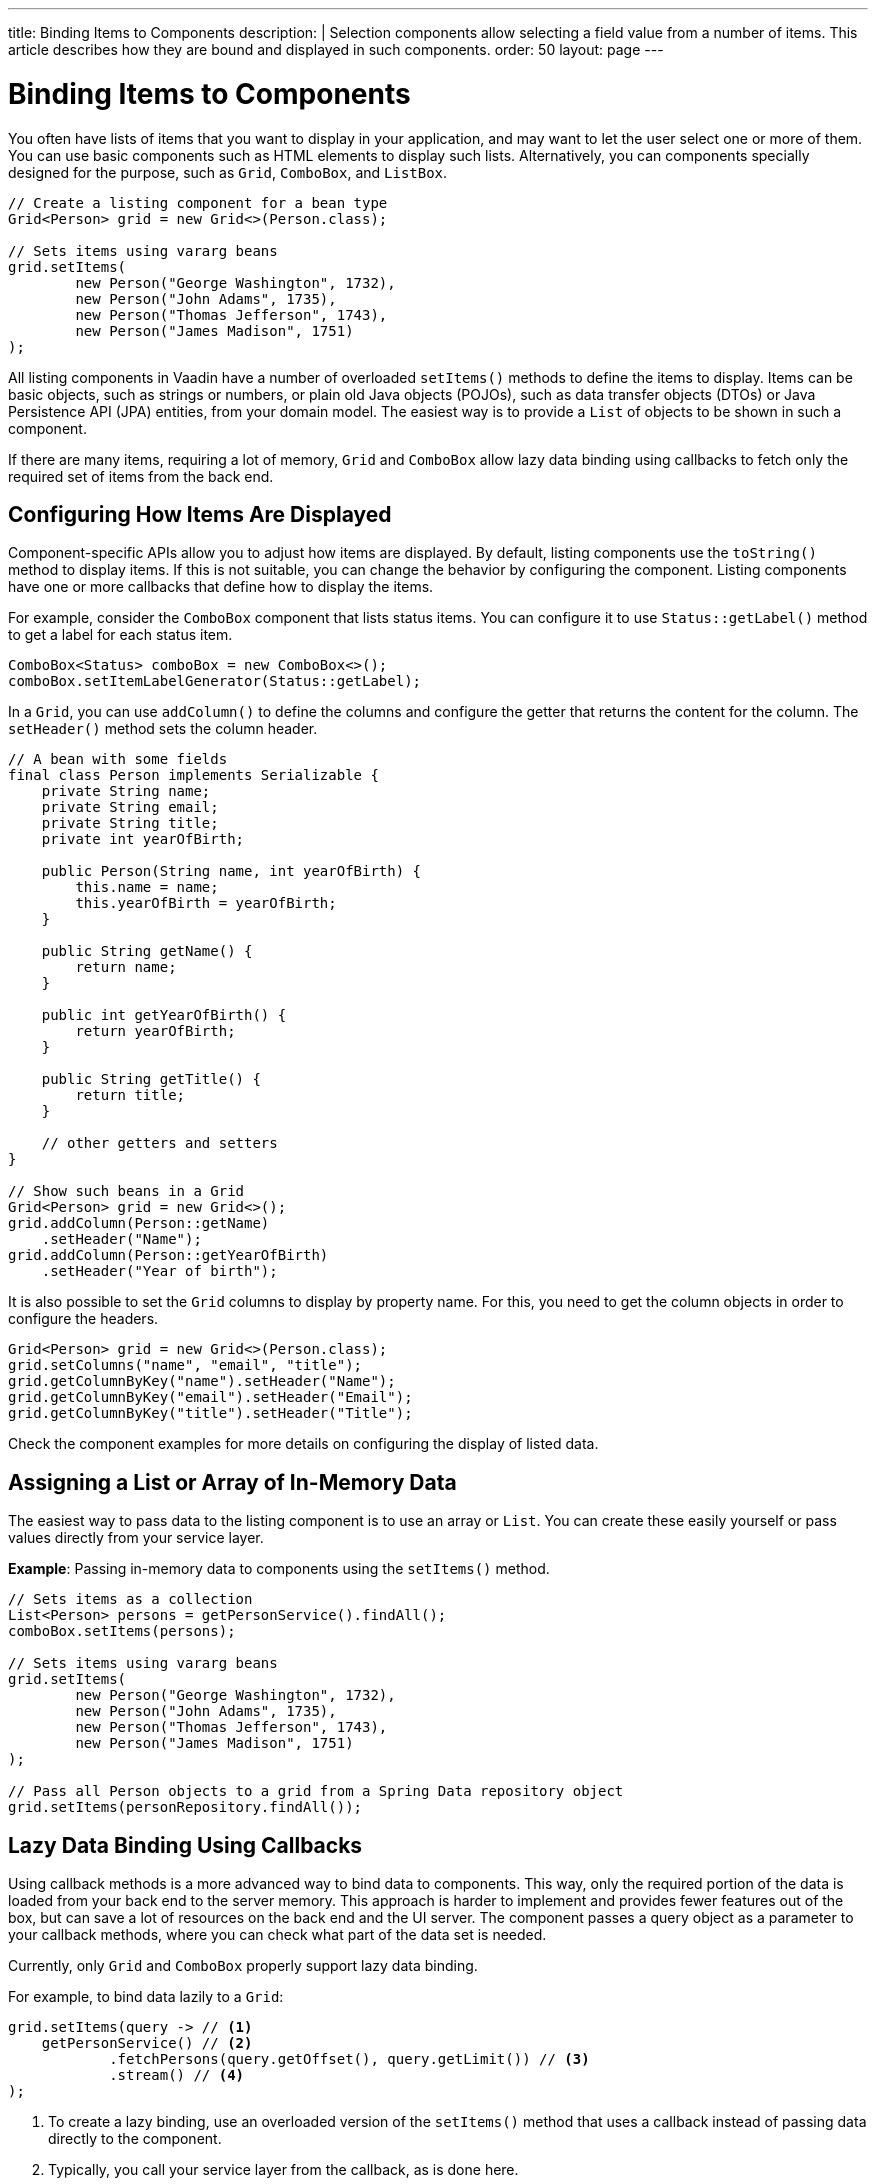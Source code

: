 ---
title: Binding Items to Components
description: |
  Selection components allow selecting a field value from a number of items.
  This article describes how they are bound and displayed in such components.
order: 50
layout: page
---

= Binding Items to Components

You often have lists of items that you want to display in your application, and may want to let the user select one or more of them.
You can use basic components such as HTML elements to display such lists.
Alternatively, you can components specially designed for the purpose, such as `Grid`, `ComboBox`, and `ListBox`.

[source,java]
----
// Create a listing component for a bean type
Grid<Person> grid = new Grid<>(Person.class);

// Sets items using vararg beans
grid.setItems(
        new Person("George Washington", 1732),
        new Person("John Adams", 1735),
        new Person("Thomas Jefferson", 1743),
        new Person("James Madison", 1751)
);
----

All listing components in Vaadin have a number of overloaded [methodname]`setItems()` methods to define the items to display.
Items can be basic objects, such as strings or numbers, or plain old Java objects (POJOs), such as data transfer objects (DTOs) or Java Persistence API (JPA) entities, from your domain model.
The easiest way is to provide a [classname]`List` of objects to be shown in such a component.

If there are many items, requiring a lot of memory, `Grid` and `ComboBox` allow lazy data binding using callbacks to fetch only the required set of items from the back end.

== Configuring How Items Are Displayed

Component-specific APIs allow you to adjust how items are displayed.
By default, listing components use the [methodname]`toString()` method to display items.
If this is not suitable, you can change the behavior by configuring the component.
Listing components have one or more callbacks that define how to display the items.

For example, consider the `ComboBox` component that lists status items.
You can configure it to use [methodname]`Status::getLabel()` method to get a label for each status item.

[source,java]
----
ComboBox<Status> comboBox = new ComboBox<>();
comboBox.setItemLabelGenerator(Status::getLabel);
----

In a `Grid`, you can use [methodname]`addColumn()` to define the columns and configure the getter that returns the content for the column.
The [methodname]`setHeader()` method sets the column header.

[source,java]
----
// A bean with some fields
final class Person implements Serializable {
    private String name;
    private String email;
    private String title;
    private int yearOfBirth;

    public Person(String name, int yearOfBirth) {
        this.name = name;
        this.yearOfBirth = yearOfBirth;
    }

    public String getName() {
        return name;
    }

    public int getYearOfBirth() {
        return yearOfBirth;
    }

    public String getTitle() {
        return title;
    }

    // other getters and setters
}

// Show such beans in a Grid
Grid<Person> grid = new Grid<>();
grid.addColumn(Person::getName)
    .setHeader("Name");
grid.addColumn(Person::getYearOfBirth)
    .setHeader("Year of birth");
----

It is also possible to set the `Grid` columns to display by property name.
For this, you need to get the column objects in order to configure the headers.

[source,java]
----
Grid<Person> grid = new Grid<>(Person.class);
grid.setColumns("name", "email", "title");
grid.getColumnByKey("name").setHeader("Name");
grid.getColumnByKey("email").setHeader("Email");
grid.getColumnByKey("title").setHeader("Title");
----

Check the component examples for more details on configuring the display of  listed data.

== Assigning a List or Array of In-Memory Data

The easiest way to pass data to the listing component is to use an array or [classname]`List`.
You can create these easily yourself or pass values directly from your service layer.

*Example*: Passing in-memory data to components using the [methodname]`setItems()` method.

[source,java]
----
// Sets items as a collection
List<Person> persons = getPersonService().findAll();
comboBox.setItems(persons);

// Sets items using vararg beans
grid.setItems(
        new Person("George Washington", 1732),
        new Person("John Adams", 1735),
        new Person("Thomas Jefferson", 1743),
        new Person("James Madison", 1751)
);

// Pass all Person objects to a grid from a Spring Data repository object
grid.setItems(personRepository.findAll());
----

== Lazy Data Binding Using Callbacks

Using callback methods is a more advanced way to bind data to components.
This way, only the required portion of the data is loaded from your back end to the server memory.
This approach is harder to implement and provides fewer features out of the box, but can save a lot of resources on the back end and the UI server.
The component passes a query object as a parameter to your callback methods, where you can check what part of the data set is needed.

Currently, only `Grid` and `ComboBox` properly support lazy data binding.

For example, to bind data lazily to a `Grid`:

[source,java]
----
grid.setItems(query -> // <1>
    getPersonService() // <2>
            .fetchPersons(query.getOffset(), query.getLimit()) // <3>
            .stream() // <4>
);
----
<1> To create a lazy binding, use an overloaded version of the [methodname]`setItems()` method that uses a callback instead of passing data directly to the component.
<2> Typically, you call your service layer from the callback, as is done here.
<3> Use the query object's parameters to limit the data you pass from the back end to the component.
<4> The callbacks return the data as a [classname]`Stream`.
In this example, the back end returns a [classname]`List`, so we need to convert it to a [classname]`Stream`.

The example above works well with JDBC back ends, where you can request a set of rows from a given index.
Vaadin executes your data binding call in paged manner, so it is possible to bind also to "paging back ends", such as Spring Data-based solutions.

For example, to do lazy data binding from a Spring Data Repository to `Grid`:

[source,java]
----
grid.setItems(query -> {
    return repository.findAll( // <1>
            PageRequest.of(query.getPage(), // <2>
                           query.getPageSize()) // <3>
    ).stream(); // <4>
});
----

<1> Call a Spring Data repository to obtain the requested result set.
<2> The query object contains a shorthand for a zero-based page index.
<3> The query object also contains page size.
<4> Return a stream of items from the Spring Data [classname]`Page` object.

[[data-binding.data-provider.lazy-sorting]]
=== Sorting with Lazy Data Binding

For efficient lazy data binding, sorting needs to have already been done at the back end.
By default, `Grid` makes all columns appear sortable in the UI.
You need to manually declare which columns are actually sortable.
Otherwise, the UI may indicate that some columns are sortable, but nothing happens if you try to sort them.
With lazy data binding, you need to pass the hints that `Grid` provides in the [classname]`Query` object to your back-end logic.

For example, to enable sortable lazy data binding to a Spring Data repository:

[source,java]
----
public void bindWithSorting() {
    Grid<Person> grid = new Grid<>(Person.class);
    grid.setSortableColumns("name", "email"); // <1>
    grid.addColumn(person -> person.getTitle())
        .setHeader("Title")
        	.setKey("title").setSortable(true); // <2>
    grid.setItems(VaadinSpringDataHelpers.fromPagingRepository(repo)); // <3>
}
----
<1> If you are using property-name-based column definition, `Grid` columns can be made sortable by their property names.
The [methodname]`setSortableColumns()` method makes columns with given identifiers sortable and all others non-sortable.
<2> Alternatively, define a key to your columns, which will be passed to the callback, and define the column to be sortable.
<3> In the callback, you need to convert the Vaadin-specific sort information to whatever your back end understands.
In this example, we are using Spring Data and a Vaadin Spring Data utility method to convert the values.
This utility method also passes the sort information to our back-end call and returns the constructed callback.
If you are using DTOs or otherwise want to customize binding to a Spring Data-based back end, the [classname]`VaadinSpringDataHelpers` class also contains [methodname]`toSpringPageRequest()` and [methodname]`toSpringDataSort()` methods to convert Vaadin query hints to their corresponding Spring Data relatives.

=== Filtering with Lazy Data Binding

Note that, for the lazy data to be efficient, filtering needs to be done at the back end.
For instance, if you provide a text field to limit the results shown in a `Grid`, you need to make your callbacks handle the filter.

For example, to handle filterable lazy data binding to a Spring Data
repository in `Grid`:

[source,java]
----
public void initFiltering() {
    filterTextField.setValueChangeMode(ValueChangeMode.LAZY); // <1>
    filterTextField.addValueChangeListener(e -> listPersonsFilteredByName(e.getValue())); // <2>
}

private void listPersonsFilteredByName(String filterString) {
    String likeFilter = "%" + filterString + "%";// <3>
    grid.setItems(q -> repo
        .findByNameLikeIgnoreCase(
            likeFilter, // <4>
            PageRequest.of(q.getPage(), q.getPageSize()))
        .stream());
}
----

<1> The lazy data binding mode is optimal for filtering purposes.
Queries to the back end are only done when a user makes a small pause while typing.
<2> When a value-change event occurs, you should reset the data binding to use the new filter.
<3> The example back end uses SQL behind the scenes, so the filter string is wrapped in `%` characters to match anywhere in the text.
<4> Pass the filter to your back end in the binding.

You can combine both filtering and sorting in your data binding callbacks.

Consider a `ComboBox` as an another example of lazy-loaded data filtering.
The lazy-loaded binding in `ComboBox` is always filtered by the string typed in by the user.
Initially, when there is no filter input yet, the filter is an empty string.

*The `ComboBox` examples below use the new data API available since Vaadin 18, where the item count query is not needed in order to fetch items.*

For example, you can handle filterable lazy data binding to a Spring Data repository as follows:

[source,java]
----
ComboBox<Person> cb = new ComboBox<>();
cb.setItems(
         query -> repo.findByNameLikeIgnoreCase(
                 // Add `%` marks to filter for an SQL "LIKE" query
                 "%" + query.getFilter().orElse("") + "%",
                 PageRequest.of(query.getPage(), query.getPageSize()))
                 .stream()
);
----

The above example uses a fetch callback to lazy-load items, and the `ComboBox` will fetch more items as the user scrolls the dropdown, until there are no more items returned.
If you want to have the dropdown's scrollbar reflect the exact number of items matching the filter, an optional item count callback can be used, as shown in the following example:

[source,java]
----
cb.setItems(
         query -> repo.findByNameLikeIgnoreCase(
                 "%" + query.getFilter().orElse("") + "%",
                 PageRequest.of(query.getPage(), query.getPageSize()))
                 .stream(),
         query -> (int) repo.countByNameLikeIgnoreCase(
                 "%" + query.getFilter().orElse("") + "%"));
----

If you want to filter items with a type other than a string, you can provide a filter converter with the fetch callback to get the right type of filter for the fetch query:

[source,java]
----
ComboBox<Person> cb = new ComboBox<>();
cb.setPattern("\\d+");
cb.setPreventInvalidInput(true);
cb.setItemsWithFilterConverter(
     query -> getPersonService()
             .fetchPersonsByAge(query.getFilter().orElse(null), // <1>
                     query.getOffset(), query.getLimit())
             .stream(),
     textFilter -> textFilter.isEmpty() ? null // <2>
             : Integer.parseInt(textFilter));
----
<1> [classname]`Query` object contains the filter of type returned by given converter.
<2> The second callback is used to convert the filter from the combo box text on the client side into an appropriate value for the back end.

=== Improving Scrolling Behavior

With simple lazy data binding, the component does not know how many items are actually available.
When a user scrolls to the end of the scrollable area, `Grid` polls your callbacks for more items.
If new items are found, these are added to the component.
This causes the relative scrollbar to behave in a strange way as new items are added on the fly.
The usability can be improved by providing an estimate of the actual number of items in the binding code.
The adjustment happens through a [classname]`DataView` instance, which is returned by the [methodname]`setItems()` method.

For example, to configure the estimate of rows and how the "virtual row count" is adjusted when the user scrolls down:

[source,java]
----
GridLazyDataView<Person> dataView = grid.setItems(query -> { // <1>
    return getPersonService()
            .fetchPersons(query.getOffset(), query.getLimit())
            .stream();
});

dataView.setItemCountEstimate(1000); // <2>
dataView.setItemCountEstimateIncrease(500); // <3>
----

<1> When assigning the callback, a data view object is returned.
This can be configured directly or saved for later adjustments.
<2> If you have a rough estimate of rows, passing this to the component improves the user experience.
For example, users can scroll directly to the end of the result set.
<3> You can also configure how `Grid` adjusts its estimate of available rows.
With this configuration, if the back end returns an item for index 1000, the scrollbar is adjusted as if there were 1,500 items in the `Grid`.

A count callback has to be provided in order to get a similar user experience to that of assigning data directly.
Note that in many back ends, counting the number of results can be an intensive operation.

[source,java]
----
dataView.setItemCountCallback(q -> getPersonService().getPersonCount());
----

== Accessing Currently Shown Items

You may need to get a handle to all items shown in a listing component.
For example, add-ons or generic helpers might want to do something with the data that is currently listed in the component.
For such a purposes, the supertype of data views can be accessed with the [methodname]`getGenericDataView()` method.

[CAUTION]
Calling certain methods in data views can be an expensive operation.
 For example, particularly with lazy data binding, calling [methodname]`grid.getGenericDataView().getItems()` will cause the whole data set to be loaded from the back end.

For example, you can export persons listed in a `Grid` to a CSV file as follows:

[source,java]
----
private void exportToCsvFile(Grid<Person> grid)
        throws FileNotFoundException, IOException {
    GridDataView<Person> dataView = grid.getGenericDataView();
    FileOutputStream fout = new FileOutputStream(new File("/tmp/export.csv"));

    dataView.getItems().forEach(person -> {
        try {
            fout.write((person.getFullName() + ", " + person.getEmail() +"\n").getBytes());
        } catch (IOException ex) {
            throw new RuntimeException(ex);
        }
    });
    fout.close();
}
----

If you have assigned your items as in-memory data, you have more methods available in a list data view object.
You can get the reference to that as a return value of the [methodname]`setItems()` method or through the [methodname]`getListDataView()` method.
It is then possible to get the next or previous item to a certain item.
Of course, this can be done by saving the original data structure,
but this way you can implement a generic UI logic without dependencies on the assigned data.

For example, you can programmatically select the next item in a `Grid`, if a current value is selected and there is a next item after it.
[source,java]
----
List<Person> allPersons = repo.findAll();
GridListDataView<Person> gridDataView = grid.setItems(allPersons);

Button selectNext = new Button("Next", e -> {
    grid.asSingleSelect().getOptionalValue().ifPresent(p -> {
        gridDataView.getNextItem(p).ifPresent(
                next -> grid.select(next)
        );
    });
});
----

== Updating the Displayed Data

A typical scenario in Vaadin apps is that data displayed in, for example, a `Grid` component, is edited elsewhere in the application.
Editing the item elsewhere does not automatically update the UI in a listing component.
An easy way to refresh the component's content is to call [methodname]`setItems()` again with the fresh data.
Alternatively, you can use finer-grained APIs in the `DataView` to update just a portion of the dataset.

For example, you can modify one or more fields of a displayed item and notify
`Grid` about the updates to the item through [methodname]`DataView::refreshItem()`.
This would modify only one specific item, not the whole data set.

[source,java]
----
Person person = new Person();
person.setName("Jorma");
person.setEmail("old@gmail.com");

GridListDataView<Person> gridDataView = grid.setItems(person);

Button modify = new Button("Modify data", e -> {
    person.setEmail("new@gmail.com");

    // The component shows the old email until notified of changes
    gridDataView.refreshItem(person);
});
----

Alternatively, if you have bound a mutable [classname]`List` to your component, you can use helper methods in the list data view to add or remove items.
You can also obtain an item count by hooking to the item count change event or request the item count directly.

For example, it is possible to use a mutation method and listen for an item
count change through the list data view, as follows:

[source,java]
----
// The initial data
ArrayList<String> items = new ArrayList<>(Arrays.asList("foo", "bar"));

// Get the data view when binding it to a component
Select<String> select = new Select<>();
SelectListDataView<String> dataView = select.setItems(items);

TextField newItemField = new TextField("Add new item");
Button addNewItem = new Button("Add", e -> {
        // Adding through the data view API mutates the data source
        dataView.addItem(newItemField.getValue());
});
Button remove = new Button("Remove selected", e-> {
        // Same for removal
        dataView.removeItem(select.getValue());
});

// Hook to item count change event
dataView.addItemCountChangeListener(e ->
        Notification.show(" " + e.getItemCount() + " items available"));

// Request the item count directly
Span itemCountSpan = new Span("Total Item Count: " + dataView.getItemCount());
----

=== Sorting of In-memory Data

Let us consider the `Grid` as an example of a component with a sorting API.
`Grid` rows are automatically sortable by columns that have a property type that implements [interfacename]`Comparable`.
By defining a custom [classname]`Comparator`, you can also make other columns sortable.
Alternatively, you can override the default behavior of columns with comparable types.

For example, to make the sorting of string-typed columns case-insensitive:

[source,java]
----
grid.addColumn(Person::getName)
        .setHeader("Name")
        // Override the default sorting
        .setComparator(Comparator.comparing(person ->
                    person.getName().toLowerCase()));
----

Note that this kind of sorting is only supported for in-memory data.
See <<data-binding.data-provider.lazy-sorting>> for how to sort lazy-loaded data.

It is possible to sort a collection of bound items with the [classname]`DataView` API, either by setting a [classname]`Comparator` or a sort order for a given bean field.
Sort orders or [classname]`Comparator` instances can be added or removed, as well.

For example, you can define custom sorting through the [classname]`DataView` API as follows:

[source,java]
----
// You get a DataView when setting the items
GridListDataView<Person> dataView = grid
        .setItems(personRepository.findAll());

// Change the sort order of items collection
dataView.setSortOrder(Person::getName, SortDirection.ASCENDING);

// Add a secondary sort order to the existing sort order
dataView.addSortOrder(Person::getTitle, SortDirection.ASCENDING);

// Remove sorting completely (undoes the settings done above)
dataView.removeSorting();
----

== Filtering In-Memory Data

If you are using an in-memory data set, you can also apply filters through the data view object.
The filtered list is automatically updated to the UI.

For example, you can use a list data view to filter items based on a property as follows:

[source,java]
----
List<Person> allPersons = repo.findAll();
GridListDataView<Person> gridDataView = grid.setItems(allPersons);

// Filter Persons younger 20 years
gridDataView.setFilter(p -> p.getAge() < 20);

// Remove filters completely (undoes the settings done above)
gridDataView.removeFilters();
----

== Recycling Data Binding Logic

In large applications, you typically have multiple places where you display the same data type in a listing component.
You can use various approaches to share the lazy data binding logic.

One way is to use a domain-object-specific component implementation by extending a listing component to handle the application-specific data binding.
This approach also allows you to share other common configuration aspects.

[source,java]
----
@SpringComponent
@Scope(ConfigurableBeanFactory.SCOPE_PROTOTYPE)
public class PersonGrid extends Grid<Person> {

    public PersonGrid(@Autowired PersonRepository repo) {
        super(Person.class);

        // Make the lazy binding
        setItems(q -> repo.findAll(
                PageRequest.of(q.getPage(), q.getPageSize())).stream());

        // Make other common/default configuration
        setColumns("name", "email");
    }

}
----

You can also use a static helper method to bind the data as follows:

[source,java]
----
public static void listItems(Grid<Person> grid, PersonRepository repository) {
    grid.setItems(query -> repository.findAll(
            PageRequest.of(query.getPage(), query.getPageSize())).stream());
}
----

You can create a separate data provider class.
The following example uses only the [classname]`FetchCallBack`, but you can also implement a full data provider by, for example, extending [classname]`AbstractbackendDataProvider`.

[source,java]
----
@SpringComponent
public class PersonDataProvider implements CallbackDataProvider.FetchCallback<Person, Void> {

    @Autowired
    PersonRepository repo;

    @Override
    public Stream<Person> fetch(Query<Person, Void> query) {
        return repo.findAll(PageRequest.of(query.getPage(),
                query.getPageSize())).stream();
    }

}

personGrid.setItems(dataProvider);
----


[.discussion-id]
8D0BFB55-CF96-456D-9312-9018D9413CA2

